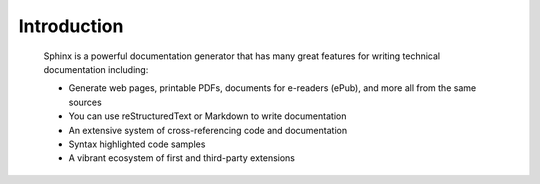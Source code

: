 .. Author: Meysam Parvizi
.. Copyright © 2021 Copeleft

Introduction
============================

 Sphinx is a powerful documentation generator that
 has many great features for writing technical documentation including:
 
 * Generate web pages, printable PDFs, documents for e-readers (ePub),
   and more all from the same sources
 * You can use reStructuredText or Markdown
   to write documentation
 * An extensive system of cross-referencing code and documentation
 * Syntax highlighted code samples
 * A vibrant ecosystem of first and third-party extensions
 